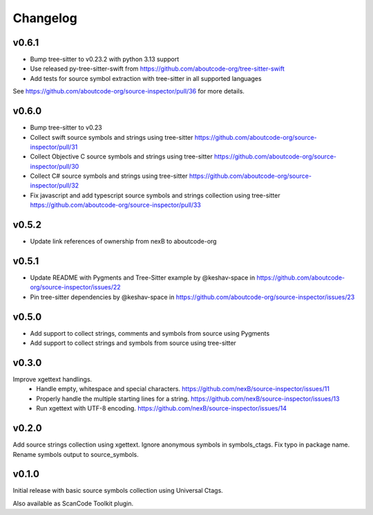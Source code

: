 Changelog
=========

v0.6.1
------

- Bump tree-sitter to v0.23.2 with python 3.13 support
- Use released py-tree-sitter-swift from https://github.com/aboutcode-org/tree-sitter-swift
- Add tests for source symbol extraction with tree-sitter in all supported languages

See https://github.com/aboutcode-org/source-inspector/pull/36 for more details.

v0.6.0
------

- Bump tree-sitter to v0.23
- Collect swift source symbols and strings using tree-sitter https://github.com/aboutcode-org/source-inspector/pull/31
- Collect Objective C source symbols and strings using tree-sitter https://github.com/aboutcode-org/source-inspector/pull/30
- Collect C# source symbols and strings using tree-sitter https://github.com/aboutcode-org/source-inspector/pull/32
- Fix javascript and add typescript source symbols and strings collection using tree-sitter https://github.com/aboutcode-org/source-inspector/pull/33

v0.5.2
------

- Update link references of ownership from nexB to aboutcode-org


v0.5.1
------

- Update README with Pygments and Tree-Sitter example by @keshav-space in https://github.com/aboutcode-org/source-inspector/issues/22
- Pin tree-sitter dependencies by @keshav-space in https://github.com/aboutcode-org/source-inspector/issues/23

v0.5.0
------

- Add support to collect strings, comments and symbols from source using Pygments
- Add support to collect strings and symbols from source using tree-sitter


v0.3.0
------

Improve xgettext handlings.
 - Handle empty, whitespace and special characters. https://github.com/nexB/source-inspector/issues/11
 - Properly handle the multiple starting lines for a string. https://github.com/nexB/source-inspector/issues/13
 - Run xgettext with UTF-8 encoding. https://github.com/nexB/source-inspector/issues/14

v0.2.0
------

Add source strings collection using xgettext.
Ignore anonymous symbols in symbols_ctags.
Fix typo in package name.
Rename symbols output to source_symbols.


v0.1.0
------

Initial release with basic source symbols collection using Universal Ctags.

Also available as ScanCode Toolkit plugin.
